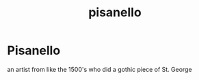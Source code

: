 :PROPERTIES:
:ID:       2efa33fa-a0da-4e4a-81a4-1d19ad67c12a
:END:
#+title: pisanello
* Pisanello

an artist from like the 1500's who did a gothic piece of St. George
